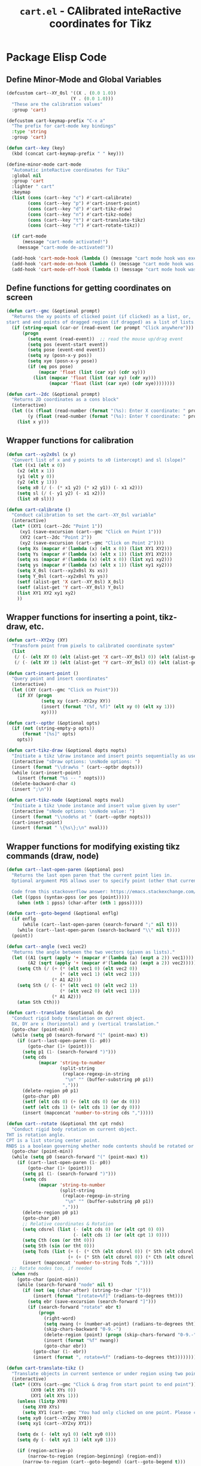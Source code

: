 #+TITLE: =cart.el= - CAlibrated inteRactive coordinates for Tikz
#+STARTUP: indent
#+LATEX_HEADER: \usepackage{tikz}

* Package Elisp Code
** Define Minor-Mode and Global Variables
#+begin_src emacs-lisp :tangle yes :results none 
  (defcustom cart--XY_0sl '((X . (0.0 1.0))
                          (Y . (0.0 1.0)))
    "These are the calibration values"
    :group 'cart)

  (defcustom cart-keymap-prefix "C-x a"
    "The prefix for cart-mode key bindings"
    :type 'string
    :group 'cart)

  (defun cart--key (key)
    (kbd (concat cart-keymap-prefix " " key)))

  (define-minor-mode cart-mode
    "Automatic inteRactive coordinates for Tikz"
    :global nil
    :group 'cart
    :lighter " cart"
    :keymap
    (list (cons (cart--key "c") #'cart-calibrate)
          (cons (cart--key "p") #'cart-insert-point)
          (cons (cart--key "d") #'cart-tikz-draw)
          (cons (cart--key "n") #'cart-tikz-node)
          (cons (cart--key "t") #'cart-translate-tikz)
          (cons (cart--key "r") #'cart-rotate-tikz))

    (if cart-mode
        (message "cart-mode activated!")
      (message "cart-mode de-activated!"))

    (add-hook 'cart-mode-hook (lambda () (message "cart mode hook was execd")))
    (add-hook 'cart-mode-on-hook (lambda () (message "cart mode hook was execd on")))
    (add-hook 'cart-mode-off-hook (lambda () (message "cart mode hook was execd off"))))
#+end_src

** Define functions for getting coordinates on screen
#+begin_src emacs-lisp :tangle yes :results none
  (defun cart--gmc (&optional prompt)
    "Returns the xy points of clicked point (if clicked) as a list, or,
  start and end points of dragged region (if dragged) as a list of lists."
    (if (string-equal (car-or (read-event (or prompt "Click anywhere"))) "down-mouse-1")
        (progn
          (setq event (read-event))  ;; read the mouse up/drag event
          (setq pos (event-start event))
          (setq pose (event-end event))
          (setq xy (posn-x-y pos))
          (setq xye (posn-x-y pose))
          (if (eq pos pose)
              (mapcar 'float (list (car xy) (cdr xy)))
            (list (mapcar 'float (list (car xy) (cdr xy)))
                  (mapcar 'float (list (car xye) (cdr xye))))))))

  (defun cart--2dc (&optional prompt)
    "Returns 2D coordinates as a cons block"
    (interactive)
    (let ((x (float (read-number (format "(%s): Enter X coordinate: " prompt) 0)))
          (y (float (read-number (format "(%s): Enter Y coordinate: " prompt) 0))))
      (list x y)))
#+end_src

** Wrapper functions for calibration
#+begin_src emacs-lisp :tangle yes :results none
  (defun cart--xy2x0sl (x y)
    "Convert list of x and y points to x0 (intercept) and sl (slope)"
    (let ((x1 (elt x 0))
	  (x2 (elt x 1))
	  (y1 (elt y 0))
	  (y2 (elt y 1)))
      (setq x0 (/ (- (* x1 y2) (* x2 y1)) (- x1 x2)))
      (setq sl (/ (- y1 y2) (- x1 x2)))
      (list x0 sl)))

  (defun cart-calibrate ()
    "Conduct calibration to set the cart--XY_0sl variable"
    (interactive)
    (let* ((XY1 (cart--2dc "Point 1"))
	   (xy1 (save-excursion (cart--gmc "Click on Point 1")))
	   (XY2 (cart--2dc "Point 2"))
	   (xy2 (save-excursion (cart--gmc "Click on Point 2"))))
      (setq Xs (mapcar #'(lambda (x) (elt x 0)) (list XY1 XY2)))
      (setq Ys (mapcar #'(lambda (x) (elt x 1)) (list XY1 XY2)))
      (setq xs (mapcar #'(lambda (x) (elt x 0)) (list xy1 xy2)))
      (setq ys (mapcar #'(lambda (x) (elt x 1)) (list xy1 xy2)))
      (setq X_0sl (cart--xy2x0sl Xs xs))
      (setq Y_0sl (cart--xy2x0sl Ys ys))
      (setf (alist-get 'X cart--XY_0sl) X_0sl)
      (setf (alist-get 'Y cart--XY_0sl) Y_0sl)
      (list XY1 XY2 xy1 xy2)
      ))
#+end_src

** Wrapper functions for inserting a point, tikz-draw, etc.
#+begin_src emacs-lisp :tangle yes :results none
  (defun cart--XY2xy (XY)
    "Transform point from pixels to calibrated coordinate system"
    (list
     (/ (- (elt XY 0) (elt (alist-get 'X cart--XY_0sl) 0)) (elt (alist-get 'X cart--XY_0sl) 1))
     (/ (- (elt XY 1) (elt (alist-get 'Y cart--XY_0sl) 0)) (elt (alist-get 'Y cart--XY_0sl) 1))))

  (defun cart-insert-point ()
    "Query point and insert coordinates"
    (interactive)
    (let ((XY (cart--gmc "Click on Point")))
      (if XY (progn
               (setq xy (cart--XY2xy XY))
               (insert (format "(%f, %f)" (elt xy 0) (elt xy 1)))
               xy))))

  (defun cart--optbr (&optional opts)
    (if (not (string-empty-p opts))
        (format "[%s]" opts)
      opts))

  (defun cart-tikz-draw (&optional dopts nopts)
    "Initiate a tikz \draw instance and insert points sequentially as user clicks"
    (interactive "sDraw options: \nsNode options: ")
    (insert (format "\\draw%s " (cart--optbr dopts)))
    (while (cart-insert-point)
      (insert (format "%s -- " nopts)))
    (delete-backward-char 4)
    (insert ";\n"))

  (defun cart-tikz-node (&optional nopts nval)
    "Initiate a tikz \node instance and insert value given by user"
    (interactive "sNode options: \nsNode value: ")
    (insert (format "\\node%s at " (cart--optbr nopts)))
    (cart-insert-point)
    (insert (format " \{%s\};\n" nval)))
#+end_src

** Wrapper functions for modifying existing tikz commands (draw, node)
#+begin_src emacs-lisp :tangle yes :results none
  (defun cart--last-open-paren (&optional pos)
    "Returns the last open paren that the current point lies in.
    Optional argument POS allows user to specify point (other that current).

    Code from this stackoverflow answer: https://emacs.stackexchange.com/a/10405"
    (let ((ppss (syntax-ppss (or pos (point)))))
      (when (nth 1 ppss) (char-after (nth 1 ppss)))))

  (defun cart--goto-begend (&optional enflg)
    (if enflg
        (while (cart--last-open-paren (search-forward ";" nil t)))
      (while (cart--last-open-paren (search-backward "\\" nil t))))
    (point))

  (defun cart--angle (vec1 vec2)
    "Returns the angle between the two vectors (given as lists)."
    (let ((A1 (sqrt (apply '+ (mapcar #'(lambda (a) (expt a 2)) vec1))))
          (A2 (sqrt (apply '+ (mapcar #'(lambda (a) (expt a 2)) vec2)))))
      (setq Cth (/ (+ (* (elt vec1 0) (elt vec2 0))
                      (* (elt vec1 1) (elt vec2 1)))
                   (* A1 A2)))
      (setq Sth (/ (- (* (elt vec1 0) (elt vec2 1))
                      (* (elt vec2 0) (elt vec1 1)))
                   (* A1 A2)))
      (atan Sth Cth)))

  (defun cart--translate (&optional dx dy) 
    "Conduct rigid body translation on current object.
    DX, DY are x (horizontal) and y (vertical translation."
    (goto-char (point-min))
    (while (setq p0 (search-forward "(" (point-max) t))
      (if (cart--last-open-paren (1- p0))
          (goto-char (1+ (point)))
        (setq p1 (1- (search-forward ")")))
        (setq cds
              (mapcar 'string-to-number
                      (split-string
                       (replace-regexp-in-string
                        "\n" "" (buffer-substring p0 p1))
                       ",")))
        (delete-region p0 p1)
        (goto-char p0)
        (setf (elt cds 0) (+ (elt cds 0) (or dx 0)))
        (setf (elt cds 1) (+ (elt cds 1) (or dy 0)))
        (insert (mapconcat 'number-to-string cds ",")))))

  (defun cart--rotate (&optional tht cpt rnds) 
    "Conduct rigid body rotation on current object.
  THT is rotation angle.
  CPT is a list storing center point.
  RNDS is a boolean governing whether node contents should be rotated or not."
    (goto-char (point-min))
    (while (setq p0 (search-forward "(" (point-max) t))
      (if (cart--last-open-paren (1- p0))
          (goto-char (1+ (point)))
        (setq p1 (1- (search-forward ")")))
        (setq cds
              (mapcar 'string-to-number
                      (split-string
                       (replace-regexp-in-string
                        "\n" "" (buffer-substring p0 p1))
                       ",")))
        (delete-region p0 p1)
        (goto-char p0)
        ;; Relative coordinates & Rotation
        (setq cdsrel (list (- (elt cds 0) (or (elt cpt 0) 0))
                           (- (elt cds 1) (or (elt cpt 1) 0))))
        (setq Cth (cos (or tht 0)))
        (setq Sth (sin (or tht 0)))
        (setq Tcds (list (+ (- (* Cth (elt cdsrel 0)) (* Sth (elt cdsrel 1))) (or (elt cpt 0) 0))
                         (+ (+ (* Sth (elt cdsrel 0)) (* Cth (elt cdsrel 1))) (or (elt cpt 1) 0))))
        (insert (mapconcat 'number-to-string Tcds ","))))
    ;; Rotate nodes too, if needed
    (when rnds
      (goto-char (point-min))
      (while (search-forward "node" nil t)
        (if (not (eq (char-after) (string-to-char "[")))
            (insert (format "[rotate=%f]" (radians-to-degrees tht)))
          (setq ebr (save-excursion (search-forward "]")))
          (if (search-forward "rotate" ebr t)
              (progn
                (right-word)
                (setq nwang (+ (number-at-point) (radians-to-degrees tht)))
                (skip-chars-backward "0-9.-")
                (delete-region (point) (progn (skip-chars-forward "0-9.-") (point)))
                (insert (format "%f" nwang))
                (goto-char ebr))
            (goto-char (1- ebr))
            (insert (format ", rotate=%f" (radians-to-degrees tht))))))))

  (defun cart-translate-tikz ()
    "Translate objects in current sentence or under region using two points."
    (interactive)
    (let* ((XYs (cart--gmc "Click & drag from start point to end point"))
           (XY0 (elt XYs 0))
           (XY1 (elt XYs 1)))
      (unless (listp XY0)
        (setq XY0 XYs)
        (setq XY1 (cart--gmc "You had only clicked on one point. Please click target point now")))
      (setq xy0 (cart--XY2xy XY0))
      (setq xy1 (cart--XY2xy XY1))

      (setq dx (- (elt xy1 0) (elt xy0 0)))
      (setq dy (- (elt xy1 1) (elt xy0 1)))

      (if (region-active-p)
          (narrow-to-region (region-beginning) (region-end))
        (narrow-to-region (cart--goto-begend) (cart--goto-begend t)))

      (cart--translate dx dy)
      (goto-char (point-min))
      (while (not (eobp))
        (move-end-of-line nil)
        (do-auto-fill)
        (forward-line))
      (do-auto-fill)
      (widen)))

  (defun cart-rotate-tikz ()
    "Rotate objects in current sentence or under region using a reference point and two target points."
    (interactive)
    (let* ((XYref (cart--gmc "Click on the center of rotation (RET to use origin) "))
           (XYs (cart--gmc "Click and drag the rotation target points "))
           (rnds (y-or-n-p "Rotate Node contents too?"))
           (XY0 (elt XYs 0))
           (XY1 (elt XYs 1)))
      (setq xyref (if XYref (cart--XY2xy XYref) (list 0 0)))
      (unless (listp XY0)
        (setq XY0 XYs)
        (setq XY1 (cart--gmc "You had only clicked on one point. Please click target point now")))

      (setq xy0 (cart--XY2xy XY0))
      (setq xy1 (cart--XY2xy XY1))

      ;; Relative Coordinates
      (setq xy0 (list (- (elt xy0 0) (elt xyref 0)) (- (elt xy0 1) (elt xyref 1))))
      (setq xy1 (list (- (elt xy1 0) (elt xyref 0)) (- (elt xy1 1) (elt xyref 1))))
      (setq theta (cart--angle xy0 xy1))

      (if (region-active-p)
          (narrow-to-region (region-beginning) (region-end))
        (narrow-to-region (cart--goto-begend) (cart--goto-begend t)))

      (cart--rotate theta xyref rnds)
      (goto-char (point-min))
      (while (not (eobp))
        (move-end-of-line nil)
        (do-auto-fill)
        (forward-line))
      (do-auto-fill)
      (widen)))
#+end_src

** Provide as PACKAGE
#+begin_src emacs-lisp :tangle yes :results none
  (provide 'cart)
#+end_src
